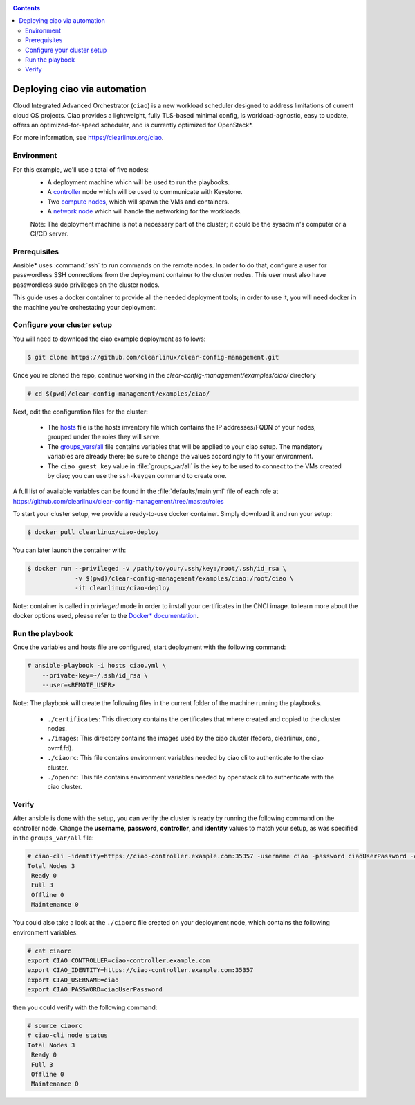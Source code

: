 .. _ciao-deploy:

.. contents::

Deploying ciao via automation
#############################

Cloud Integrated Advanced Orchestrator (``ciao``) is a new workload
scheduler designed to address limitations of current cloud OS projects.
Ciao provides a lightweight, fully TLS-based minimal config, is
workload-agnostic, easy to update, offers an optimized-for-speed
scheduler, and is currently optimized for OpenStack*.

For more information, see https://clearlinux.org/ciao.

Environment
===========

For this example, we'll use a total of five nodes:
 - A deployment machine which will be used to run the playbooks.
 - A `controller`_ node which will be used to communicate with Keystone.
 - Two `compute nodes`_, which will spawn the VMs and containers.
 - A `network node`_ which will handle the networking for the workloads.

 Note: The deployment machine is not a necessary part of the cluster; it could be
 the sysadmin's computer or a CI/CD server.

.. _prerequisites:

Prerequisites
=============
Ansible* uses :command:`ssh` to run commands on the remote nodes. In order to do
that, configure a user for passwordless SSH connections from the deployment
container to the cluster nodes. This user must also have passwordless sudo
privileges on the cluster nodes.

This guide uses a docker container to provide all the needed deployment tools;
in order to use it, you will need docker in the machine you're orchestating
your deployment.


Configure your cluster setup
============================
You will need to download the ciao example deployment as follows:

.. code-block:: console

  $ git clone https://github.com/clearlinux/clear-config-management.git

Once you're cloned the repo, continue working in the
`clear-config-management/examples/ciao/` directory

.. code-block:: console

   # cd $(pwd)/clear-config-management/examples/ciao/

Next, edit the configuration files for the cluster:

  * The `hosts`_ file is the hosts inventory file which contains the IP
    addresses/FQDN of your nodes, grouped under the roles they will serve.

  * The `groups_vars/all`_ file contains variables that will be applied
    to your ciao setup. The mandatory variables are already there; be
    sure to change the values accordingly to fit your environment.

  * The ``ciao_guest_key`` value in :file:`groups_var/all` is the key to be
    used to connect to the VMs created by ciao; you can use the
    ``ssh-keygen`` command to create one.

A full list of available variables can be found in the
:file:`defaults/main.yml` file of each role at
https://github.com/clearlinux/clear-config-management/tree/master/roles

To start your cluster setup, we provide a ready-to-use docker container.
Simply download it and run your setup:

.. code-block:: console

   $ docker pull clearlinux/ciao-deploy


You can later launch the container with:

.. code-block:: console

   $ docker run --privileged -v /path/to/your/.ssh/key:/root/.ssh/id_rsa \
                -v $(pwd)/clear-config-management/examples/ciao:/root/ciao \
                -it clearlinux/ciao-deploy

Note: container is called in `privileged` mode in order to install your
certificates in the CNCI image. to learn more about the docker options used,
please refer to the `Docker* documentation`_.


Run the playbook
================
Once the variables and hosts file are configured, start deployment
with the following command:

.. code-block:: console

   # ansible-playbook -i hosts ciao.yml \
       --private-key=~/.ssh/id_rsa \
       --user=<REMOTE_USER>

Note: The playbook will create the following files in the current folder of 
the machine running the playbooks.

  * ``./certificates``: This directory contains the certificates
    that where created and copied to the cluster nodes.

  * ``./images``: This directory contains the images used by the 
    ciao cluster (fedora, clearlinux, cnci, ovmf.fd).

  * ``./ciaorc``: This file contains environment variables needed 
    by ciao cli to authenticate to the ciao cluster.

  * ``./openrc``: This file contains environment variables needed by 
    openstack cli to authenticate with the ciao cluster.

Verify
======
After ansible is done with the setup, you can verify the cluster is ready
by running the following command on the controller node. Change the **username**,
**password**, **controller**, and **identity** values to match your setup, as
was specified in the ``groups_var/all`` file:

.. code-block:: console

   # ciao-cli -identity=https://ciao-controller.example.com:35357 -username ciao -password ciaoUserPassword -controller=ciao-controller.example.com node status
   Total Nodes 3
    Ready 0
    Full 3
    Offline 0
    Maintenance 0

You could also take a look at the ``./ciaorc`` file created on your
deployment node, which contains the following environment variables:

.. code-block:: console

   # cat ciaorc
   export CIAO_CONTROLLER=ciao-controller.example.com
   export CIAO_IDENTITY=https://ciao-controller.example.com:35357
   export CIAO_USERNAME=ciao
   export CIAO_PASSWORD=ciaoUserPassword

then you could verify with the following command:

.. code-block:: console

   # source ciaorc
   # ciao-cli node status
   Total Nodes 3
    Ready 0
    Full 3
    Offline 0
    Maintenance 0

.. _controller: https://github.com/01org/ciao/tree/master/ciao-controller
.. _compute nodes: https://github.com/01org/ciao/tree/master/ciao-launcher
.. _network node: https://github.com/01org/ciao/tree/master/ciao-launcher
.. _hosts: https://github.com/clearlinux/clear-config-management/blob/master/examples/ciao/hosts
.. _groups_vars/all: https://github.com/clearlinux/clear-config-management/blob/master/examples/ciao/group_vars/all
.. _github: https://github.com/clearlinux/clear-config-management/tree/master/examples/ciao
.. _Docker* documentation: https://docs.docker.com/engine/reference/commandline/run/
